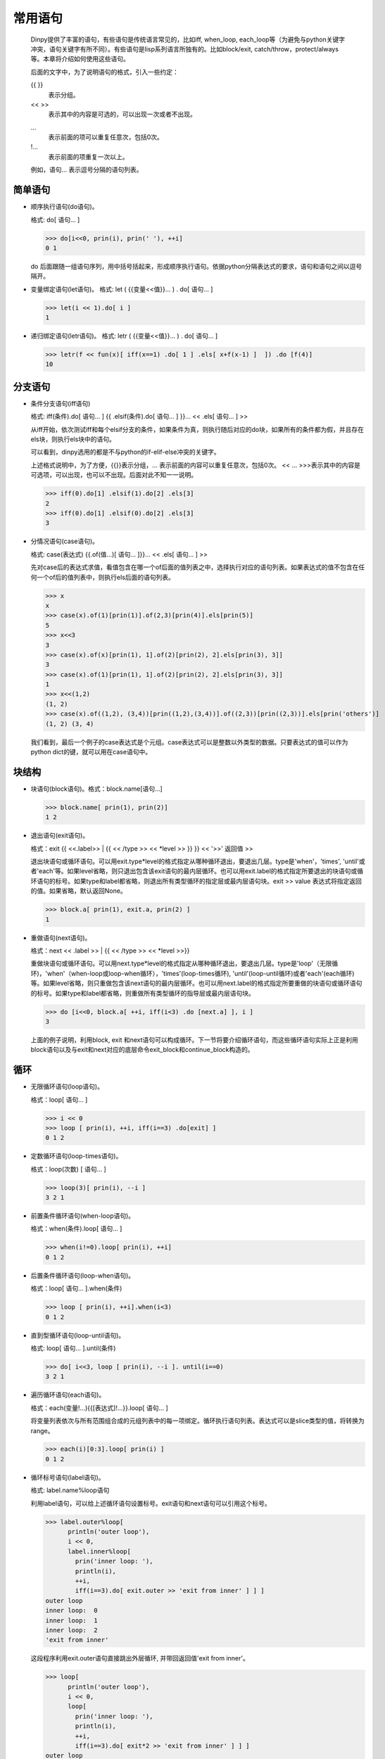 常用语句
*********

  Dinpy提供了丰富的语句，有些语句是传统语言常见的，比如iff, when_loop, each_loop等（为避免与python关键字冲突，语句关键字有所不同）。有些语句是lisp系列语言所独有的。比如block/exit, catch/throw，protect/always等。本章将介绍如何使用这些语句。

  后面的文字中，为了说明语句的格式，引入一些约定：
  
  {{  }}
      表示分组。
  <<  >>  
      表示其中的内容是可选的，可以出现一次或者不出现。 
  ...
      表示前面的项可以重复任意次，包括0次。  
  !...
      表示前面的项重复一次以上。

  例如，语句...  表示逗号分隔的语句列表。


简单语句
--------

* 顺序执行语句(do语句)。
  
  格式: do[ 语句... ]

  >>> do[i<<0, prin(i), prin(' '), ++i]
  0 1

  do 后面跟随一组语句序列，用中括号括起来，形成顺序执行语句。依据python分隔表达式的要求，语句和语句之间以逗号隔开。

* 变量绑定语句(let语句)。
  格式: let ( {{变量<<值}}... ) . do[ 语句... ]
  
  >>> let(i << 1).do[ i ]
  1

* 递归绑定语句(letr语句)。
  格式: letr ( {{变量<<值}}... ) . do[ 语句... ]

  >>> letr(f << fun(x)[ iff(x==1) .do[ 1 ] .els[ x+f(x-1) ]  ]) .do [f(4)]
  10

分支语句
--------

* 条件分支语句(iff语句)

  格式: iff(条件).do[ 语句... ] {{ .elsif(条件).do[ 语句... ] }}...  << .els[ 语句... ] >>

  从iff开始，依次测试iff和每个elsif分支的条件，如果条件为真，则执行随后对应的do块，如果所有的条件都为假，并且存在els块，则执行els块中的语句。
  
  可以看到，dinpy选用的都是不与python的if-elif-else冲突的关键字。

  上述格式说明中，为了方便，{{}}表示分组，... 表示前面的内容可以重复任意次，包括0次。 << ... >>>表示其中的内容是可选项，可以出现，也可以不出现。后面对此不知一一说明。

  >>> iff(0).do[1] .elsif(1).do[2] .els[3]
  2
  >>> iff(0).do[1] .elsif(0).do[2] .els[3]
  3
 
* 分情况语句(case语句)。
  
  格式: case(表达式) {{.of(值...)[ 语句... ]}}... << .els[ 语句... ] >>
  
  先对case后的表达式求值，看值包含在哪一个of后面的值列表之中，选择执行对应的语句列表。如果表达式的值不包含在任何一个of后的值列表中，则执行els后面的语句列表。

  >>> x
  x
  >>> case(x).of(1)[prin(1)].of(2,3)[prin(4)].els[prin(5)]
  5
  >>> x<<3
  3
  >>> case(x).of(x)[prin(1), 1].of(2)[prin(2), 2].els[prin(3), 3]]
  3
  >>> case(x).of(1)[prin(1), 1].of(2)[prin(2), 2].els[prin(3), 3]]
  1
  >>> x<<(1,2)
  (1, 2)
  >>> case(x).of((1,2), (3,4))[prin((1,2),(3,4))].of((2,3))[prin((2,3))].els[prin('others')]
  (1, 2) (3, 4)

  我们看到，最后一个例子的case表达式是个元组。case表达式可以是整数以外类型的数据。只要表达式的值可以作为python dict的键，就可以用在case语句中。


块结构
-------

* 块语句(block语句)。格式：block.name[语句...]

  >>> block.name[ prin(1), prin(2)]
  1 2

* 退出语句(exit语句)。

  格式：exit {{ <<.label>> | {{ << /type >> << *level >> }} }}  << '>>' 返回值 >>

  退出块语句或循环语句。可以用exit.type*level的格式指定从哪种循环退出，要退出几层。type是'when'，'times', 'until'或者'each'等。如果level省略，则只退出包含该exit语句的最内层循环。也可以用exit.label的格式指定所要退出的块语句或循环语句的标号。如果type和label都省略，则退出所有类型循环的指定层或最内层语句块。exit >> value 表达式将指定返回的值。如果省略，默认返回None。

  >>> block.a[ prin(1), exit.a, prin(2) ]
  1

* 重做语句(next语句)。

  格式：next << .label >> | {{ << /type >> << *level >>}}

  重做块语句或循环语句。可以用next.type*level的格式指定从哪种循环退出，要退出几层。type是'loop'（无限循环)，'when'（when-loop或loop-when循环），'times'(loop-times循环), 'until'(loop-until循环)或者'each'(each循环)等。如果level省略，则只重做包含该next语句的最内层循环。也可以用next.label的格式指定所要重做的块语句或循环语句的标号。如果type和label都省略，则重做所有类型循环的指导层或最内层语句块。
  
  >>> do [i<<0, block.a[ ++i, iff(i<3) .do [next.a] ], i ]
  3

  上面的例子说明，利用block, exit 和next语句可以构成循环。下一节将要介绍循环语句，而这些循环语句实际上正是利用block语句以及与exit和next对应的底层命令exit_block和continue_block构造的。

循环
------

* 无限循环语句(loop语句)。

  格式：loop[ 语句... ]

  >>> i << 0  
  >>> loop [ prin(i), ++i, iff(i==3) .do[exit] ]
  0 1 2

* 定数循环语句(loop-times语句)。
  
  格式：loop(次数) [ 语句... ]
  
  >>> loop(3)[ prin(i), --i ]
  3 2 1

* 前置条件循环语句(when-loop语句)。

  格式：when(条件).loop[ 语句... ]

  >>> when(i!=0).loop[ prin(i), ++i]
  0 1 2

* 后置条件循环语句(loop-when语句)。

  格式：loop[ 语句... ].when(条件)

  >>> loop [ prin(i), ++i].when(i<3)
  0 1 2

* 直到型循环语句(loop-until语句)。

  格式: loop[ 语句... ].until(条件)

  >>> do[ i<<3, loop [ prin(i), --i ]. until(i==0)
  3 2 1

* 遍历循环语句(each语句)。

  格式：each(变量!...){{[表达式]!...}}.loop[ 语句... ]

  将变量列表依次与所有范围组合成的元组列表中的每一项绑定。循环执行语句列表。表达式可以是slice类型的值，将转换为range。

  >>> each(i)[0:3].loop[ prin(i) ]
  0 1 2

* 循环标号语句(label语句)。

  格式: label.name%loop语句

  利用label语句，可以给上述循环语句设置标号。exit语句和next语句可以引用这个标号。
  
  >>> label.outer%loop[
        println('outer loop'),
        i << 0,
        label.inner%loop[
          prin('inner loop: '),
          println(i),
          ++i,
          iff(i==3).do[ exit.outer >> 'exit from inner' ] ] ]
  outer loop
  inner loop:  0
  inner loop:  1
  inner loop:  2
  'exit from inner'
  
  这段程序利用exit.outer语句直接跳出外层循环, 并带回返回值'exit from inner'。

  >>> loop[
        println('outer loop'),
        i << 0,
        loop[
          prin('inner loop: '),
          println(i),
          ++i,
          iff(i==3).do[ exit*2 >> 'exit from inner' ] ] ]
  outer loop
  inner loop:  0
  inner loop:  1
  inner loop:  2
  'exit from inner'

  这段程序利用exit*2语句直接跳出两层循环, 并带回返回值'exit from inner'。

异常处理
--------

* 限定执行语句(on语句)。
  格式：on( {变量<<表达式}!... ) .do [ 语句...]

* catch 与 throw

  * 捕获语句(catch语句)。
    
    格式：catch(标记).do[语句...]

  * 抛掷语句(throw语句)。

    格式: throw(标记).do[语句...]

* 保护执行语句(protect语句)。

  格式：protect[语句...].always[语句...]

* python 异常语句(pytry语句)。# 尚未实现

  格式：pytry[语句...].on(ExceptioinClass, e).do[语句...].final[语句...]

  用pytry实现each-loop语句。
